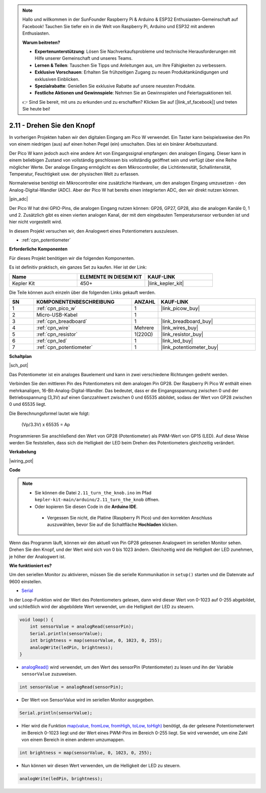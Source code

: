 .. note::

    Hallo und willkommen in der SunFounder Raspberry Pi & Arduino & ESP32 Enthusiasten-Gemeinschaft auf Facebook! Tauchen Sie tiefer ein in die Welt von Raspberry Pi, Arduino und ESP32 mit anderen Enthusiasten.

    **Warum beitreten?**

    - **Expertenunterstützung**: Lösen Sie Nachverkaufsprobleme und technische Herausforderungen mit Hilfe unserer Gemeinschaft und unseres Teams.
    - **Lernen & Teilen**: Tauschen Sie Tipps und Anleitungen aus, um Ihre Fähigkeiten zu verbessern.
    - **Exklusive Vorschauen**: Erhalten Sie frühzeitigen Zugang zu neuen Produktankündigungen und exklusiven Einblicken.
    - **Spezialrabatte**: Genießen Sie exklusive Rabatte auf unsere neuesten Produkte.
    - **Festliche Aktionen und Gewinnspiele**: Nehmen Sie an Gewinnspielen und Feiertagsaktionen teil.

    👉 Sind Sie bereit, mit uns zu erkunden und zu erschaffen? Klicken Sie auf [|link_sf_facebook|] und treten Sie heute bei!

.. _ar_pot:

2.11 - Drehen Sie den Knopf
===========================

In vorherigen Projekten haben wir den digitalen Eingang am Pico W verwendet. 
Ein Taster kann beispielsweise den Pin von einem niedrigen (aus) auf einen hohen Pegel (ein) umschalten. Dies ist ein binärer Arbeitszustand.

Der Pico W kann jedoch auch eine andere Art von Eingangssignal empfangen: den analogen Eingang. 
Dieser kann in einem beliebigen Zustand von vollständig geschlossen bis vollständig geöffnet sein und verfügt über eine Reihe möglicher Werte.
Der analoge Eingang ermöglicht es dem Mikrocontroller, die Lichtintensität, Schallintensität, Temperatur, Feuchtigkeit usw. der physischen Welt zu erfassen.

Normalerweise benötigt ein Mikrocontroller eine zusätzliche Hardware, um den analogen Eingang umzusetzen - den Analog-Digital-Wandler (ADC).
Aber der Pico W hat bereits einen integrierten ADC, den wir direkt nutzen können.

|pin_adc|

Der Pico W hat drei GPIO-Pins, die analogen Eingang nutzen können: GP26, GP27, GP28, also die analogen Kanäle 0, 1 und 2.
Zusätzlich gibt es einen vierten analogen Kanal, der mit dem eingebauten Temperatursensor verbunden ist und hier nicht vorgestellt wird.

In diesem Projekt versuchen wir, den Analogwert eines Potentiometers auszulesen.

* :ref:`cpn_potentiometer`

**Erforderliche Komponenten**

Für dieses Projekt benötigen wir die folgenden Komponenten.

Es ist definitiv praktisch, ein ganzes Set zu kaufen. Hier ist der Link:

.. list-table::
    :widths: 20 20 20
    :header-rows: 1

    *   - Name	
        - ELEMENTE IN DIESEM KIT
        - KAUF-LINK
    *   - Kepler Kit	
        - 450+
        - |link_kepler_kit|

Die Teile können auch einzeln über die folgenden Links gekauft werden.

.. list-table::
    :widths: 5 20 5 20
    :header-rows: 1

    *   - SN
        - KOMPONENTENBESCHREIBUNG	
        - ANZAHL
        - KAUF-LINK

    *   - 1
        - :ref:`cpn_pico_w`
        - 1
        - |link_picow_buy|
    *   - 2
        - Micro-USB-Kabel
        - 1
        - 
    *   - 3
        - :ref:`cpn_breadboard`
        - 1
        - |link_breadboard_buy|
    *   - 4
        - :ref:`cpn_wire`
        - Mehrere
        - |link_wires_buy|
    *   - 5
        - :ref:`cpn_resistor`
        - 1(220Ω)
        - |link_resistor_buy|
    *   - 6
        - :ref:`cpn_led`
        - 1
        - |link_led_buy|
    *   - 7
        - :ref:`cpn_potentiometer`
        - 1
        - |link_potentiometer_buy|

**Schaltplan**

|sch_pot|

Das Potentiometer ist ein analoges Bauelement und kann in zwei verschiedene Richtungen gedreht werden.

Verbinden Sie den mittleren Pin des Potentiometers mit dem analogen Pin GP28. Der Raspberry Pi Pico W enthält einen mehrkanaligen, 16-Bit-Analog-Digital-Wandler. Das bedeutet, dass er die Eingangsspannung zwischen 0 und der Betriebsspannung (3,3V) auf einen Ganzzahlwert zwischen 0 und 65535 abbildet, sodass der Wert von GP28 zwischen 0 und 65535 liegt.

Die Berechnungsformel lautet wie folgt:

    (Vp/3.3V) x 65535 = Ap

Programmieren Sie anschließend den Wert von GP28 (Potentiometer) als PWM-Wert von GP15 (LED).
Auf diese Weise werden Sie feststellen, dass sich die Helligkeit der LED beim Drehen des Potentiometers gleichzeitig verändert.


**Verkabelung**

|wiring_pot|

**Code**

.. note::

   * Sie können die Datei ``2.11_turn_the_knob.ino`` im Pfad ``kepler-kit-main/arduino/2.11_turn_the_knob`` öffnen.
   * Oder kopieren Sie diesen Code in die **Arduino IDE**.


    * Vergessen Sie nicht, die Platine (Raspberry Pi Pico) und den korrekten Anschluss auszuwählen, bevor Sie auf die Schaltfläche **Hochladen** klicken.

Wenn das Programm läuft, können wir den aktuell von Pin GP28 gelesenen Analogwert im seriellen Monitor sehen.
Drehen Sie den Knopf, und der Wert wird sich von 0 bis 1023 ändern.
Gleichzeitig wird die Helligkeit der LED zunehmen, je höher der Analogwert ist.

.. raw:: html
    
    <iframe src=https://create.arduino.cc/editor/sunfounder01/b3e3927a-bd1a-4756-83f2-141d47f99b1c/preview?embed style="height:510px;width:100%;margin:10px 0" frameborder=0></iframe>

**Wie funktioniert es?**

Um den seriellen Monitor zu aktivieren, müssen Sie die serielle Kommunikation in ``setup()`` starten und die Datenrate auf 9600 einstellen.

.. code-block:: arduino
    :emphasize-lines: 3

    void setup() {
        pinMode(ledPin, OUTPUT);
        Serial.begin(9600);
    }

* `Serial <https://www.arduino.cc/reference/de/language/functions/communication/serial/>`_

In der Loop-Funktion wird der Wert des Potentiometers gelesen, dann wird dieser Wert von 0-1023 auf 0-255 abgebildet, und schließlich wird der abgebildete Wert verwendet, um die Helligkeit der LED zu steuern.

.. code-block:: arduino

    void loop() {
        int sensorValue = analogRead(sensorPin);
        Serial.println(sensorValue);
        int brightness = map(sensorValue, 0, 1023, 0, 255);
        analogWrite(ledPin, brightness);
    }

* `analogRead() <https://www.arduino.cc/reference/de/language/functions/analog-io/analogread/>`_ wird verwendet, um den Wert des sensorPin (Potentiometer) zu lesen und ihn der Variable ``sensorValue`` zuzuweisen.

.. code-block:: arduino

    int sensorValue = analogRead(sensorPin);

* Der Wert von SensorValue wird im seriellen Monitor ausgegeben.

.. code-block:: arduino

    Serial.println(sensorValue);

* Hier wird die Funktion `map(value, fromLow, fromHigh, toLow, toHigh) <https://www.arduino.cc/reference/de/language/functions/analog-io/analogread/>`_ benötigt, da der gelesene Potentiometerwert im Bereich 0-1023 liegt und der Wert eines PWM-Pins im Bereich 0-255 liegt. Sie wird verwendet, um eine Zahl von einem Bereich in einen anderen umzumappen.

.. code-block:: arduino

    int brightness = map(sensorValue, 0, 1023, 0, 255);

* Nun können wir diesen Wert verwenden, um die Helligkeit der LED zu steuern.

.. code-block:: arduino

    analogWrite(ledPin, brightness);
